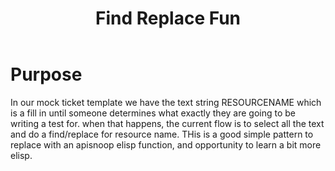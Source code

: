 #+TITLE: Find Replace Fun


* Purpose
  In our mock ticket template we have the text string RESOURCENAME which is a fill in until someone determines what exactly they are going to be writing a test for.  when that happens, the current flow is to select all the text and do a find/replace for resource name.  THis is a good simple pattern to replace with an apisnoop elisp function, and opportunity to learn a bit more elisp.
* 
